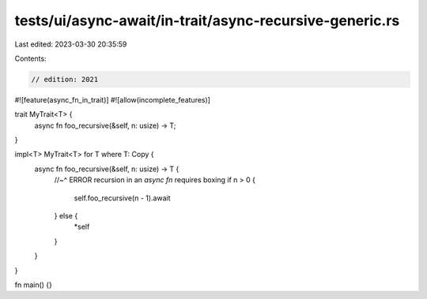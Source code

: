 tests/ui/async-await/in-trait/async-recursive-generic.rs
========================================================

Last edited: 2023-03-30 20:35:59

Contents:

.. code-block:: rs

    // edition: 2021

#![feature(async_fn_in_trait)]
#![allow(incomplete_features)]

trait MyTrait<T> {
    async fn foo_recursive(&self, n: usize) -> T;
}

impl<T> MyTrait<T> for T where T: Copy {
    async fn foo_recursive(&self, n: usize) -> T {
        //~^ ERROR recursion in an `async fn` requires boxing
        if n > 0 {
            self.foo_recursive(n - 1).await
        } else {
            *self
        }
    }
}

fn main() {}


